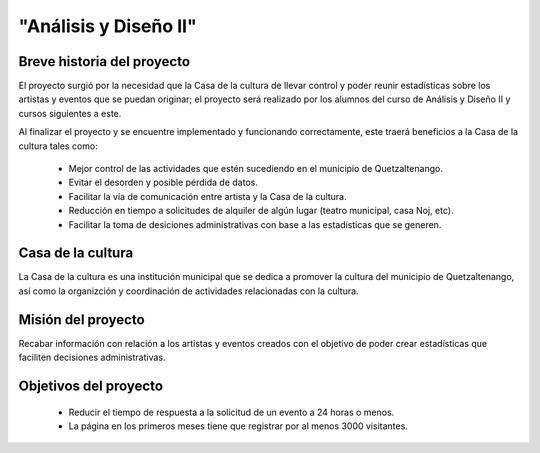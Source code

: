 "Análisis y Diseño II"
====================

Breve historia del proyecto
---------------------------

El proyecto surgió por la necesidad que la Casa de la cultura de llevar
control y poder reunir estadísticas sobre los artistas y eventos que se
puedan originar; el proyecto será realizado por los alumnos del curso de
Análisis y Diseño II y cursos siguientes a este.

Al finalizar el proyecto y se encuentre implementado y funcionando
correctamente, este traerá beneficios a la Casa de la cultura tales como:
  * Mejor control de las actividades que estén sucediendo en el municipio
    de Quetzaltenango.
  * Evitar el desorden y posible pérdida de datos.
  * Facilitar la vía de comunicación entre artista y la Casa de la cultura.
  * Reducción en tiempo a solicitudes de alquiler de algún lugar (teatro
    municipal, casa Noj, etc).
  * Facilitar la toma de desiciones administrativas con base a las estadísticas
    que se generen.


Casa de la cultura
-------------------------------------

La Casa de la cultura es una institución municipal que se dedica a
promover la cultura del municipio de Quetzaltenango, así como la organizción
y coordinación de actividades relacionadas con la cultura.


Misión del proyecto
-------------------

Recabar información con relación a los artistas y eventos creados con el
objetivo de poder crear estadísticas que faciliten decisiones administrativas.


Objetivos del proyecto
----------------------

  * Reducir el tiempo de respuesta a la solicitud de un evento a 24 horas
    o menos.
  * La página en los primeros meses tiene que registrar por al menos 3000
    visitantes.
